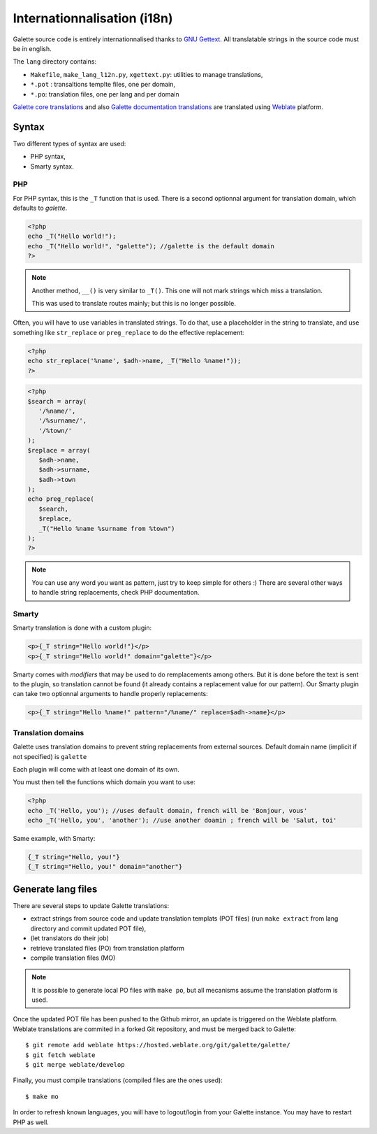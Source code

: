 .. _i18n:

****************************
Internationnalisation (i18n)
****************************

Galette source code is entirely internationnalised thanks to `GNU Gettext <https://www.gnu.org/software/gettext/>`_. All translatable strings in the source code must be in english.

The ``lang`` directory contains:

* ``Makefile``, ``make_lang_l12n.py``, ``xgettext.py``: utilities to manage translations,
* ``*.pot`` : transaltions templte files, one per domain,
* ``*.po``: translation files, one per lang and per domain

`Galette core translations <https://hosted.weblate.org/projects/galette/galette/>`_ and also `Galette documentation translations <https://hosted.weblate.org/projects/galette/documentation/>`_ are translated using `Weblate <https://hosted.weblate.org/>`_ platform.

.. _i18nsyntax:

Syntax
======

Two different types of syntax are used:

* PHP syntax,
* Smarty syntax.

PHP
---

For PHP syntax, this is the ``_T`` function that is used. There is a second optionnal argument for translation domain, which defaults to `galette`.

.. code-block:: php

   <?php
   echo _T("Hello world!");
   echo _T("Hello world!", "galette"); //galette is the default domain
   ?>

.. note::

   Another method, ``__()`` is very similar to ``_T()``. This one will not mark strings which miss a translation.

   This was used to translate routes mainly; but this is no longer possible.

Often, you will have to use variables in translated strings. To do that, use a placeholder in the string to translate, and use something like ``str_replace`` or ``preg_replace`` to do the effective replacement:

.. code-block:: php

   <?php
   echo str_replace('%name', $adh->name, _T("Hello %name!"));
   ?>

.. code-block:: php

   <?php
   $search = array(
      '/%name/',
      '/%surname/',
      '/%town/'
   );
   $replace = array(
      $adh->name,
      $adh->surname,
      $adh->town
   );
   echo preg_replace(
      $search,
      $replace,
      _T("Hello %name %surname from %town")
   );
   ?>

.. note::

   You can use any word you want as pattern, just try to keep simple for others :) There are several other ways to handle string replacements, check PHP documentation.

Smarty
------

Smarty translation is done with a custom plugin:

.. code-block:: smarty

   <p>{_T string="Hello world!"}</p>
   <p>{_T string="Hello world!" domain="galette"}</p>

Smarty comes with `modifiers` that may be used to do remplacements among others. But it is done before the text is sent to the plugin, so translation cannot be found (it already contains a replacement value for our pattern). Our Smarty plugin can take two optionnal arguments to handle properly replacements:

.. code-block:: smarty

   <p>{_T string="Hello %name!" pattern="/%name/" replace=$adh->name}</p>

Translation domains
-------------------

.. versionadded:: 0.9

Galette uses translation domains to prevent string replacements from external sources. Default domain name (implicit if not specified) is ``galette``

Each plugin will come with at least one domain of its own.

You must then tell the functions which domain you want to use:

.. code-block:: php

   <?php
   echo _T('Hello, you'); //uses default domain, french will be 'Bonjour, vous'
   echo _T('Hello, you', 'another'); //use another doamin ; french will be 'Salut, toi'

Same example, with Smarty:

.. code-block:: smarty

   {_T string="Hello, you!"}
   {_T string="Hello, you!" domain="another"}

Generate lang files
===================

There are several steps to update Galette translations:

* extract strings from source code and update translation templats (POT files) (run ``make extract`` from lang directory and commit updated POT file),
* (let translators do their job)
* retrieve translated files (PO) from translation platform
* compile translation files (MO)

.. note::

   It is possible to generate local PO files with ``make po``, but all mecanisms assume the translation platform is used.

Once the updated POT file has been pushed to the Github mirror, an update is triggered on the Weblate platform. Weblate translations are commited in a forked Git repository, and must be merged back to Galette:

::

   $ git remote add weblate https://hosted.weblate.org/git/galette/galette/
   $ git fetch weblate
   $ git merge weblate/develop

Finally, you must compile translations (compiled files are the ones used):

::

   $ make mo

In order to refresh known languages, you will have to logout/login from your Galette instance. You may have to restart PHP as well.
